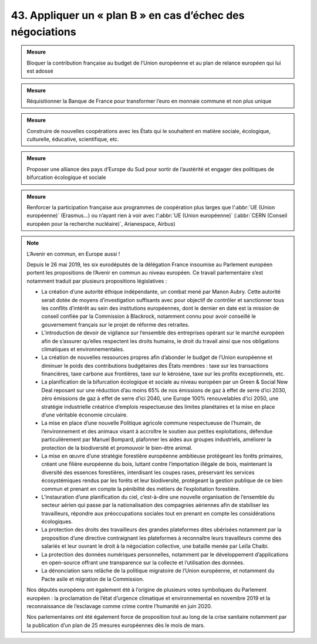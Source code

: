 43. Appliquer un « plan B » en cas d’échec des négociations
---------------------------------------------------------------------------------------------------------------

.. admonition:: Mesure

   Bloquer la contribution française au budget de l’Union européenne et au plan de relance européen qui lui est adossé

.. admonition:: Mesure

   Réquisitionner la Banque de France pour transformer l’euro en monnaie commune et non plus unique

.. admonition:: Mesure

   Construire de nouvelles coopérations avec les États qui le souhaitent en matière sociale, écologique, culturelle, éducative, scientifique, etc.

.. admonition:: Mesure

   Proposer une alliance des pays d’Europe du Sud pour sortir de l’austérité et engager des politiques de bifurcation écologique et sociale

.. admonition:: Mesure

   Renforcer la participation française aux programmes de coopération plus larges que l’:abbr:`UE (Union européenne)` (Erasmus…) ou n’ayant rien à voir avec l’:abbr:`UE (Union européenne)` (:abbr:`CERN (Conseil européen pour la recherche nucléaire)`, Arianespace, Airbus)

.. note:: L’Avenir en commun, en Europe aussi !

   Depuis le 26 mai 2019, les six eurodéputés de la délégation France insoumise au Parlement européen portent les propositions de l’Avenir en commun au niveau européen. Ce travail parlementaire s’est notamment traduit par plusieurs propositions législatives :

   - La création d’une autorité éthique indépendante, un combat mené par Manon Aubry. Cette autorité serait dotée de moyens d’investigation suffisants avec pour objectif de contrôler et sanctionner tous les conflits d’intérêt au sein des institutions européennes, dont le dernier en date est la mission de conseil confiée par la Commission à Blackrock, notamment connu pour avoir conseillé le gouvernement français sur le projet de réforme des retraites.
   - L’introduction de devoir de vigilance sur l’ensemble des entreprises opérant sur le marché européen afin de s’assurer qu’elles respectent les droits humains, le droit du travail ainsi que nos obligations climatiques et environnementales.
   - La création de nouvelles ressources propres afin d’abonder le budget de l’Union européenne et diminuer le poids des contributions budgétaires des États membres : taxe sur les transactions financières, taxe carbone aux frontières, taxe sur le kérosène, taxe sur les profits exceptionnels, etc.
   - La planification de la bifurcation écologique et sociale au niveau européen par un Green & Social New Deal reposant sur une réduction d’au moins 65% de nos émissions de gaz à effet de serre d’ici 2030, zéro émissions de gaz à effet de serre d’ici 2040, une Europe 100% renouvelables d’ici 2050, une stratégie industrielle créatrice d’emplois respectueuse des limites planétaires et la mise en place d’une véritable économie circulaire.
   - La mise en place d’une nouvelle Politique agricole commune respectueuse de l’humain, de l’environnement et des animaux visant à accroître le soutien aux petites exploitations, défendue particulièrement par Manuel Bompard, plafonner les aides aux groupes industriels, améliorer la protection de la biodiversité et promouvoir le bien-être animal.
   - La mise en œuvre d’une stratégie forestière européenne ambitieuse protégeant les forêts primaires, créant une filière européenne du bois, luttant contre l’importation illégale de bois, maintenant la diversité des essences forestières, interdisant les coupes rases, préservant les services écosystémiques rendus par les forêts et leur biodiversité, protégeant la gestion publique de ce bien commun et prenant en compte la pénibilité des métiers de l’exploitation forestière.
   - L’instauration d’une planification du ciel, c’est-à-dire une nouvelle organisation de l’ensemble du secteur aérien qui passe par la nationalisation des compagnies aériennes afin de stabiliser les travailleurs, répondre aux préoccupations sociales tout en prenant en compte les considérations écologiques.
   - La protection des droits des travailleurs des grandes plateformes dites ubérisées notamment par la proposition d’une directive contraignant les plateformes à reconnaître leurs travailleurs comme des salariés et leur ouvrant le droit à la négociation collective, une bataille menée par Leïla Chaibi.
   - La protection des données numériques personnelles, notamment par le développement d’applications en open-source offrant une transparence sur la collecte et l’utilisation des données.
   - La dénonciation sans relâche de la politique migratoire de l’Union européenne, et notamment du Pacte asile et migration de la Commission.

   Nos députés européens ont également été à l’origine de plusieurs votes symboliques du Parlement européen : la proclamation de l’état d’urgence climatique et environnemental en novembre 2019 et la reconnaissance de l’esclavage comme crime contre l’humanité en juin 2020.

   Nos parlementaires ont été également force de proposition tout au long de la crise sanitaire notamment par la publication d’un plan de 25 mesures européennes dès le mois de mars.
